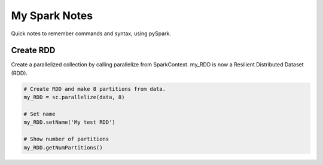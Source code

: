 My Spark Notes
==================

Quick notes to remember commands and syntax, using pySpark.

Create RDD
------------

Create  a parallelized collection by calling parallelize from SparkContext.
my_RDD is now a Resilient Distributed Dataset (RDD).

.. code-block:: python

   # Create RDD and make 8 partitions from data.
   my_RDD = sc.parallelize(data, 8)

   # Set name
   my_RDD.setName('My test RDD')

   # Show number of partitions
   my_RDD.getNumPartitions()




